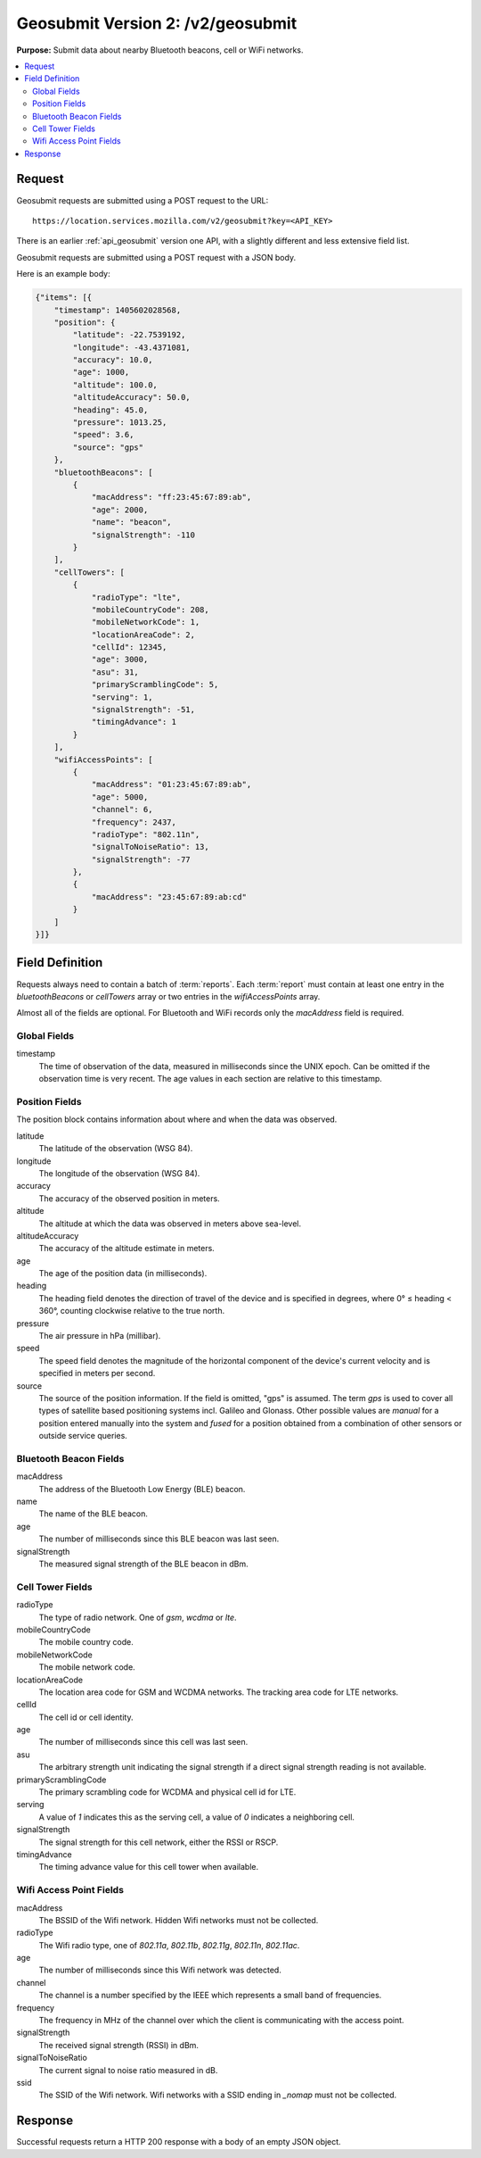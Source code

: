 .. _api_geosubmit2:
.. _api_geosubmit_latest:

==================================
Geosubmit Version 2: /v2/geosubmit
==================================

**Purpose:** Submit data about nearby Bluetooth beacons, cell or WiFi networks.

.. contents::
   :local:


Request
=======

Geosubmit requests are submitted using a POST request to the URL::

    https://location.services.mozilla.com/v2/geosubmit?key=<API_KEY>

There is an earlier :ref:`api_geosubmit` version one API, with a slightly
different and less extensive field list.

Geosubmit requests are submitted using a POST request with a JSON body.

Here is an example body:

.. code-block:: javascript

    {"items": [{
        "timestamp": 1405602028568,
        "position": {
            "latitude": -22.7539192,
            "longitude": -43.4371081,
            "accuracy": 10.0,
            "age": 1000,
            "altitude": 100.0,
            "altitudeAccuracy": 50.0,
            "heading": 45.0,
            "pressure": 1013.25,
            "speed": 3.6,
            "source": "gps"
        },
        "bluetoothBeacons": [
            {
                "macAddress": "ff:23:45:67:89:ab",
                "age": 2000,
                "name": "beacon",
                "signalStrength": -110
            }
        ],
        "cellTowers": [
            {
                "radioType": "lte",
                "mobileCountryCode": 208,
                "mobileNetworkCode": 1,
                "locationAreaCode": 2,
                "cellId": 12345,
                "age": 3000,
                "asu": 31,
                "primaryScramblingCode": 5,
                "serving": 1,
                "signalStrength": -51,
                "timingAdvance": 1
            }
        ],
        "wifiAccessPoints": [
            {
                "macAddress": "01:23:45:67:89:ab",
                "age": 5000,
                "channel": 6,
                "frequency": 2437,
                "radioType": "802.11n",
                "signalToNoiseRatio": 13,
                "signalStrength": -77
            },
            {
                "macAddress": "23:45:67:89:ab:cd"
            }
        ]
    }]}


Field Definition
================

Requests always need to contain a batch of :term:`reports`. Each
:term:`report` must contain at least one entry in the `bluetoothBeacons`
or `cellTowers` array or two entries in the `wifiAccessPoints` array.

Almost all of the fields are optional. For Bluetooth and WiFi records only
the `macAddress` field is required.


Global Fields
-------------

timestamp
    The time of observation of the data, measured in milliseconds since
    the UNIX epoch. Can be omitted if the observation time is very recent.
    The age values in each section are relative to this timestamp.


Position Fields
---------------

The position block contains information about where and when the data was
observed.

latitude
    The latitude of the observation (WSG 84).

longitude
    The longitude of the observation (WSG 84).

accuracy
    The accuracy of the observed position in meters.

altitude
    The altitude at which the data was observed in meters above sea-level.

altitudeAccuracy
    The accuracy of the altitude estimate in meters.

age
    The age of the position data (in milliseconds).

heading
    The heading field denotes the direction of travel of the device and is
    specified in degrees, where 0° ≤ heading < 360°, counting clockwise
    relative to the true north.

pressure
    The air pressure in hPa (millibar).

speed
    The speed field denotes the magnitude of the horizontal component of
    the device's current velocity and is specified in meters per second.

source
    The source of the position information. If the field is omitted, "gps"
    is assumed. The term `gps` is used to cover all types of satellite
    based positioning systems incl. Galileo and Glonass.
    Other possible values are `manual` for a position entered manually into
    the system and `fused` for a position obtained from a combination of
    other sensors or outside service queries.


Bluetooth Beacon Fields
-----------------------

macAddress
    The address of the Bluetooth Low Energy (BLE) beacon.

name
    The name of the BLE beacon.

age
    The number of milliseconds since this BLE beacon was last seen.

signalStrength
    The measured signal strength of the BLE beacon in dBm.


Cell Tower Fields
-----------------

radioType
    The type of radio network. One of `gsm`, `wcdma` or `lte`.

mobileCountryCode
    The mobile country code.

mobileNetworkCode
    The mobile network code.

locationAreaCode
    The location area code for GSM and WCDMA networks. The tracking area
    code for LTE networks.

cellId
    The cell id or cell identity.

age
    The number of milliseconds since this cell was last seen.

asu
    The arbitrary strength unit indicating the signal strength if a
    direct signal strength reading is not available.

primaryScramblingCode
    The primary scrambling code for WCDMA and physical cell id for LTE.

serving
    A value of `1` indicates this as the serving cell, a value of `0`
    indicates a neighboring cell.

signalStrength
    The signal strength for this cell network, either the RSSI or RSCP.

timingAdvance
    The timing advance value for this cell tower when available.


Wifi Access Point Fields
------------------------

macAddress
    The BSSID of the Wifi network. Hidden Wifi networks must not be collected.

radioType
    The Wifi radio type, one of `802.11a`, `802.11b`, `802.11g`, `802.11n`,
    `802.11ac`.

age
    The number of milliseconds since this Wifi network was detected.

channel
    The channel is a number specified by the IEEE which represents a
    small band of frequencies.

frequency
    The frequency in MHz of the channel over which the client is
    communicating with the access point.

signalStrength
    The received signal strength (RSSI) in dBm.

signalToNoiseRatio
    The current signal to noise ratio measured in dB.

ssid
    The SSID of the Wifi network. Wifi networks with a SSID ending in
    `_nomap` must not be collected.


Response
========

Successful requests return a HTTP 200 response with a body of an empty
JSON object.
